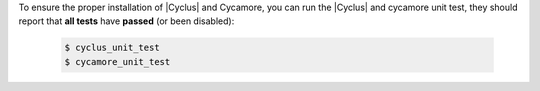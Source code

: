 To ensure the proper installation of |Cyclus| and Cycamore, you can run the
|Cyclus| and cycamore unit test, they should report that **all tests** have
**passed** (or been disabled):

  .. code-block:: bash 

     $ cyclus_unit_test
     $ cycamore_unit_test

 



